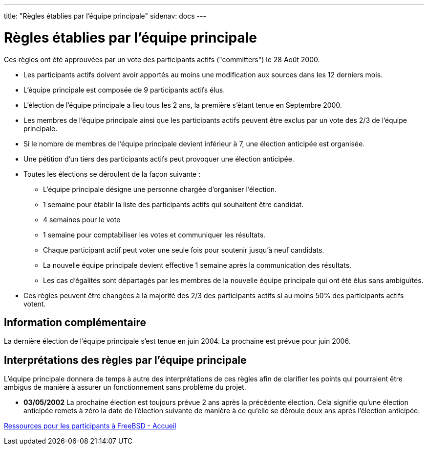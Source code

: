 ---
title: "Règles établies par l'équipe principale"
sidenav: docs
--- 

= Règles établies par l'équipe principale

Ces règles ont été approuvées par un vote des participants actifs ("committers") le 28 Août 2000.

* Les participants actifs doivent avoir apportés au moins une modification aux sources dans les 12 derniers mois.
* L'équipe principale est composée de 9 participants actifs élus.
* L'élection de l'équipe principale a lieu tous les 2 ans, la première s'étant tenue en Septembre 2000.
* Les membres de l'équipe principale ainsi que les participants actifs peuvent être exclus par un vote des 2/3 de l'équipe principale.
* Si le nombre de membres de l'équipe principale devient inférieur à 7, une élection anticipée est organisée.
* Une pétition d'un tiers des participants actifs peut provoquer une élection anticipée.
* Toutes les élections se déroulent de la façon suivante :
** L'équipe principale désigne une personne chargée d'organiser l'élection.
** 1 semaine pour établir la liste des participants actifs qui souhaitent être candidat.
** 4 semaines pour le vote
** 1 semaine pour comptabiliser les votes et communiquer les résultats.
** Chaque participant actif peut voter une seule fois pour soutenir jusqu'à neuf candidats.
** La nouvelle équipe principale devient effective 1 semaine après la communication des résultats.
** Les cas d'égalités sont départagés par les membres de la nouvelle équipe principale qui ont été élus sans ambiguïtés.
* Ces règles peuvent être changées à la majorité des 2/3 des participants actifs si au moins 50% des participants actifs votent.

== Information complémentaire

La dernière élection de l'équipe principale s'est tenue en juin 2004. La prochaine est prévue pour juin 2006.

== Interprétations des règles par l'équipe principale

L'équipe principale donnera de temps à autre des interprétations de ces règles afin de clarifier les points qui pourraient être ambigus de manière à assurer un fonctionnement sans problème du projet.

* *03/05/2002* La prochaine élection est toujours prévue 2 ans après la précédente élection. Cela signifie qu'une élection anticipée remets à zéro la date de l'élection suivante de manière à ce qu'elle se déroule deux ans après l'élection anticipée.

link:../developer[Ressources pour les participants à FreeBSD - Accueil]
